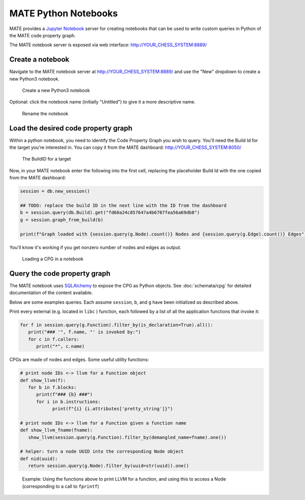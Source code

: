 #####################
MATE Python Notebooks
#####################

..
   TODO(lb, #383): mention `help`

MATE provides a `Jupyter Notebook <https://jupyter.org/>`_ server for creating notebooks that can be used to write custom queries in Python of the MATE code property graph.

The MATE notebook server is exposed via web interface: `<http://YOUR_CHESS_SYSTEM:8889/>`_


*****************
Create a notebook
*****************

Navigate to the MATE notebook server at `<http://YOUR_CHESS_SYSTEM:8889/>`_ and use the "New" dropdown to create a new Python3 notebook.

.. figure:: assets/create-notebook.png
   :scale: 35

   Create a new Python3 notebook

Optional: click the notebook name (initially "Untitled") to give it a more descriptive name.

.. figure:: assets/rename-notebook.jpg

   Rename the notebook


************************************
Load the desired code property graph
************************************

Within a python notebook, you need to identify the Code Property Graph you wish to query.
You'll need the Build Id for the target you're interested in.
You can copy it from the MATE dashboard: `<http://YOUR_CHESS_SYSTEM:8050/>`_

.. figure:: assets/get-build-id.png
   :scale: 35

   The BuildID for a target

Now, in your MATE notebook enter the following into the first cell, replacing the placeholder Build Id with the one copied from the MATE dashboard:

.. code-block:: python

   session = db.new_session()

   ## TODO: replace the build ID in the next line with the ID from the dashboard
   b = session.query(db.Build).get("fd60a24c857647a4b6707fea56a69db8")
   g = session.graph_from_build(b)

   print(f"Graph loaded with {session.query(g.Node).count()} Nodes and {session.query(g.Edge).count()} Edges")

You'll know it's working if you get nonzero number of nodes and edges as output.

.. figure:: assets/notebook-load-graph.jpg

   Loading a CPG in a notebook


*****************************
Query the code property graph
*****************************

The MATE notebook uses
`SQLAlchemy <https://www.sqlalchemy.org/>`_ to expose the CPG as Python objects.
See :doc:`schemata/cpg` for detailed documentation of the content available.

Below are some examples queries.
Each assume ``session``, ``b``, and ``g`` have been initialized as described above.

Print every external (e.g. located in ``libc`` ) function, each followed by a list of all the application functions that invoke it:

.. code-block:: python

   for f in session.query(g.Function).filter_by(is_declaration=True).all():
      print("### '", f.name, "' is invoked by:")
      for c in f.callers:
         print("*", c.name)


CPGs are made of nodes and edges.
Some useful utility functions:

.. code-block:: python

   # print node IDs <-> llvm for a Function object
   def show_llvm(f):
      for b in f.blocks:
         print(f"### {b} ###")
         for i in b.instructions:
               print(f"{i} {i.attributes['pretty_string']}")

   # print node IDs <-> llvm for a Function given a function name
   def show_llvm_fname(fname):
      show_llvm(session.query(g.Function).filter_by(demangled_name=fname).one())

   # helper: turn a node UUID into the corresponding Node object
   def nid(uuid):
      return session.query(g.Node).filter_by(uuid=str(uuid)).one()

.. figure:: assets/notebook-node-example.png
   :scale: 35

   Example: Using the functions above to print LLVM for a function, and using this to access a Node (corresponding to a call to ``fprintf``)
